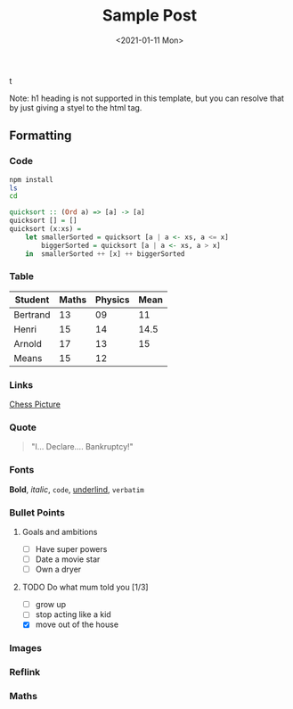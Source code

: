 t
#+TITLE: Sample Post
# #+AUTHOR: tintinthong
#+DATE: <2021-01-11 Mon>
#+DESCRIPTION: this is a description
#+IMAGE: ../images/catalan.png

Note: h1 heading is not supported in this template, but you can resolve that by just giving a styel to the html tag.

** Formatting

*** Code

#+begin_src bash
npm install
ls
cd
#+end_src

#+begin_src haskell
quicksort :: (Ord a) => [a] -> [a]
quicksort [] = []
quicksort (x:xs) =
    let smallerSorted = quicksort [a | a <- xs, a <= x]
        biggerSorted = quicksort [a | a <- xs, a > x]
    in  smallerSorted ++ [x] ++ biggerSorted
#+end_src

*** Table

| Student  | Maths | Physics | Mean |
|----------+-------+---------+------|
| Bertrand |    13 |      09 |   11 |
| Henri    |    15 |      14 | 14.5 |
| Arnold   |    17 |      13 |   15 |
|----------+-------+---------+------|
| Means    |    15 |      12 |      |
#+TBLFM: $4=vmean($2..$3)::@5$2=vmean(@2$2..@4$2)::@5$3=vmean(@2$3..@4$3)

*** Links

[[../images/chess.jpg][Chess Picture]]

*** Quote
#+begin_quote
"I… Declare…. Bankruptcy!"
#+end_quote

*** Fonts

*Bold*, /italic/, ~code~, _underlind_, =verbatim=

*** Bullet Points

**** Goals and ambitions
- [ ] Have super powers
- [ ] Date a movie star
- [ ] Own a dryer

**** TODO Do what mum told you [1/3]
DEADLINE: <2022-01-12 Wed>
- [ ] grow up
- [ ] stop acting like a kid
- [X] move out of the house


*** Images


#+attr_html: :width 200px
[[../images/chess.jpg]]

*** Reflink
*** Maths
